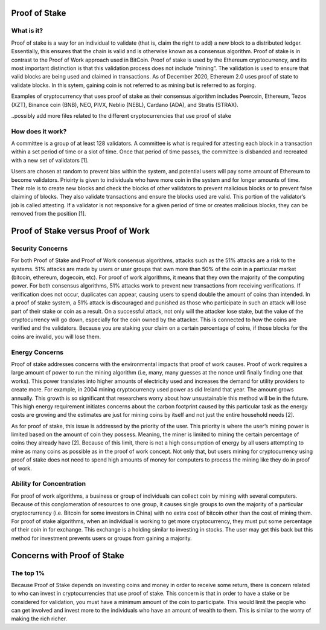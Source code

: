 .. This file is part of the OpenDSA eTextbook project. See
.. http://opendsa.org for more details.
.. Copyright (c) 2012-2020 by the OpenDSA Project Contributors, and
.. distributed under an MIT open source license.

.. avmetadata::
    :author: Elizabeth Mulvaney

Proof of Stake
==============

What is it?
-----------

Proof of stake is a way for an individual to validate (that is, claim the
right to add) a new block to a distributed ledger. Essentially, this ensures that
the chain is valid and is otherwise known as a consensus algorithm. Proof of stake
is in contrast to the Proof of Work approach used in BitCoin. Proof of stake is used
by the Ethereum cryptocurrency, and its most important distinction is that this 
validation process does not include “mining”. The validation is used to ensure 
that valid blocks are being used and claimed in transactions. As of December 2020,
Ethereum 2.0 uses proof of state to validate blocks. In this sytem, gaining coin is
not referred to as mining but is referred to as forging. 

Examples of cryptocurrency that uses proof of stake as their consensus algorithm includes
Peercoin, Ethereum, Tezos (XZT), Binance coin (BNB), NEO, PIVX, Neblio (NEBL), Cardano (ADA),
and Stratis (STRAX).

..possibly add more files related to the different cryptocurrencies that use proof of stake

How does it work?
-----------------

A committee is a group of at least 128 validators. A committee is what is required
for attesting each block in a transaction within a set period of time or a slot of
time. Once that period of time passes, the committee is disbanded and recreated with
a new set of validators [1]. 

Users are chosen at random to prevent bias within the 
system, and potential users will pay some amount of Ethereum to become validators. Prioirty 
is given to individuals who have more coin in the system and for longer amounts of time.
Their role is to create new blocks and check the blocks of other validators to prevent
malicious blocks or to prevent false claiming of blocks. They also validate transactions
and ensure the blocks used are valid. This portion of the validator’s job is called attesting.
If a validator is not responsive for a given period of time or creates malicious blocks, they
can be removed from the position [1].

.. Possibly put an exercise here to practice validating blocks.

Proof of Stake versus Proof of Work
===================================

Security Concerns
-----------------

For both Proof of Stake and Proof of Work consensus algorithms, attacks such as the 51% attacks
are a risk to the systems. 51% attacks are made by users or user groups that own more than 50% 
of the coin in a particular market (bitcoin, ethereum, dogecoin, etc). For proof of work algorithms,
it means that they own the majority of the computing power. For both consensus algorithms, 51% 
attacks work to prevent new transactions from receiving verifications. If verification does not occur,
duplicates can appear, causing users to spend double the amount of coins than intended. In a proof
of stake system, a 51% attack is discouraged and punished as those who participate in such an attack
will lose part of their stake or coin as a result. On a successful attack, not only will the attacker
lose stake, but the value of the cryptocurrency will go down, especially for the coin owned by the attacker.
This is connected to how the coins are verified and the validators. Because you are staking your claim
on a certain percentage of coins, if those blocks for the coins are invalid, you will lose them.

.. Creating a new rst file for cryptohacking as a whole. Will link here when it is done.



Energy Concerns
---------------

Proof of stake addresses concerns with the environmental impacts that proof of work causes. 
Proof of work requires a large amount of power to run the mining algorithm (i.e, many, many
guesses at the nonce until finally finding one that works). This power translates into higher
amounts of electricity used and increases the demand for utility providers to create more.
For example, in 2004 mining cryptocurrency used power as did Ireland that year. The amount
grows annually. This growth is so significant that researchers worry about how unsustainable this method
will be in the future. This high energy requirement initiates concerns about the carbon
footprint caused by this particular task as the energy costs are growing and the estimates
are just for mining coins by itself and not just the entire household needs [2]. 

As for proof of stake, this issue is addressed by the priority of the user. This priority is 
where the user’s mining power is limited based on the amount of coin they possess. Meaning,
the miner is limited to mining the certain percentage of coins they already have [2].
Because of this limit, there is not a high consumption of energy by all users attempting
to mine as many coins as possible as in the proof of work concept. Not only that, but
users mining for cryptocurrency using proof of stake does not need to spend high amounts
of money for computers to process the mining like they do in proof of work.

Ability for Concentration
-------------------------

For proof of work algorithms, a business or group of individuals can collect coin by mining
with several computers. Because of this conglomeration of resources to one group, it causes
single groups to own the majority of a particular cryptocrurrency (i.e. Bitcoin for some 
investors in China) with no extra cost of bitcoin other than the cost of mining them. For 
proof of stake algorithms, when an individual is working to get more cryptocurrency, they must
put some percentage of their coin in for exchange. This exchange is a holding similar to investing
in stocks. The user may get this back but this method for investment prevents users or groups from
gaining a majority.

Concerns with Proof of Stake
============================

The top 1%
----------

Because Proof of Stake depends on investing coins and money in order to receive some return, 
there is concern related to who can invest in cryptocurrencies that use proof of stake.
This concern is that in order to have a stake or be considered for validation, you must have
a minimum amount of the coin to participate. This would limit the people who can get involved
and invest more to the individuals who have an amount of wealth to them. This is similar to the 
worry of making the rich richer.
